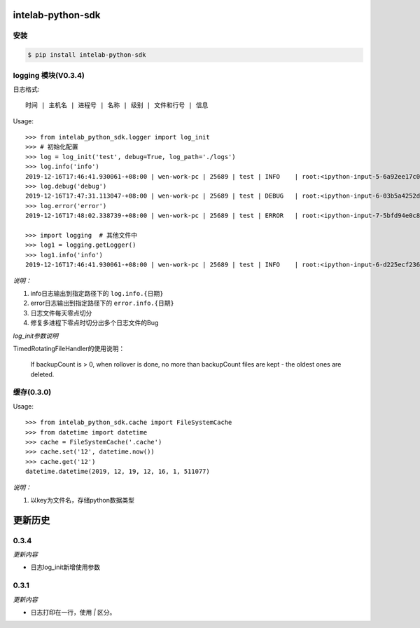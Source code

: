 intelab-python-sdk
==================

安装
----

.. code-block:: bash

    $ pip install intelab-python-sdk

logging 模块(V0.3.4)
--------------------

日志格式::

    时间 | 主机名 | 进程号 | 名称 | 级别 | 文件和行号 | 信息

Usage::

    >>> from intelab_python_sdk.logger import log_init
    >>> # 初始化配置
    >>> log = log_init('test', debug=True, log_path='./logs')
    >>> log.info('info')
    2019-12-16T17:46:41.930061-+08:00 | wen-work-pc | 25689 | test | INFO    | root:<ipython-input-5-6a92ee17c096>:1 | info
    >>> log.debug('debug')
    2019-12-16T17:47:31.113047-+08:00 | wen-work-pc | 25689 | test | DEBUG   | root:<ipython-input-6-03b5a4252de9>:1 | debug
    >>> log.error('error')
    2019-12-16T17:48:02.338739-+08:00 | wen-work-pc | 25689 | test | ERROR   | root:<ipython-input-7-5bfd94e0c8ba>:1 | error

    >>> import logging  # 其他文件中
    >>> log1 = logging.getLogger()
    >>> log1.info('info')
    2019-12-16T17:46:41.930061-+08:00 | wen-work-pc | 25689 | test | INFO    | root:<ipython-input-6-d225ecf23612>:1 | info

*说明：*

1. info日志输出到指定路径下的 ``log.info.{日期}``
#. error日志输出到指定路径下的 ``error.info.{日期}``
#. 日志文件每天零点切分
#. 修复多进程下零点时切分出多个日志文件的Bug

*log_init参数说明*

TimedRotatingFileHandler的使用说明：

    If backupCount is > 0, when rollover is done, no more than backupCount
    files are kept - the oldest ones are deleted.


缓存(0.3.0)
-----------

Usage::

    >>> from intelab_python_sdk.cache import FileSystemCache
    >>> from datetime import datetime
    >>> cache = FileSystemCache('.cache')
    >>> cache.set('12', datetime.now())
    >>> cache.get('12')
    datetime.datetime(2019, 12, 19, 12, 16, 1, 511077)

*说明：*

1. 以key为文件名，存储python数据类型

更新历史
========

0.3.4
-----

*更新内容*

- 日志log_init新增使用参数

0.3.1
-----

*更新内容*

- 日志打印在一行，使用 `|` 区分。
